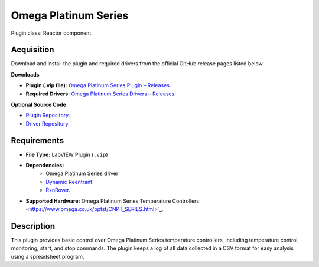 Omega Platinum Series
=====================

Plugin class: Reactor component

Acquisition
-----------

Download and install the plugin and required drivers from the official GitHub release pages listed below.

**Downloads**

- **Plugin (.vip file):**  
  `Omega Platinum Series Plugin – Releases <https://github.com/RxnRover/plugin_omega_platinum_series/releases>`_.

- **Required Drivers:**  
  `Omega Platinum Series Drivers – Releases <https://github.com/RxnRover/driver_omega_platinum_series/releases>`_.

**Optional Source Code**

- `Plugin Repository <https://github.com/RxnRover/plugin_omega_platinum_series>`_.
- `Driver Repository <https://github.com/RxnRover/driver_omega_platinum_series>`_.

Requirements
------------

- **File Type:** LabVIEW Plugin (``.vip``)
- **Dependencies:** 
    -  Omega Platinum Series driver 
    - `Dynamic Reentrant <https://github.com/RxnRover/DynamicReentrant>`_.
    - `RxnRover <https://github.com/RxnRover/RxnRover>`_.
- **Supported Hardware:** Omega Platinum Series Temperature Controllers <https://www.omega.co.uk/pptst/CNPT_SERIES.html>`_.

Description
-----------

This plugin provides basic control over Omega Platinum Series temparature 
controllers, including temperature control, monitoring, start, and stop 
commands. The plugin keeps a log of all data collected in a CSV format for 
easy analysis using a spreadsheet program.